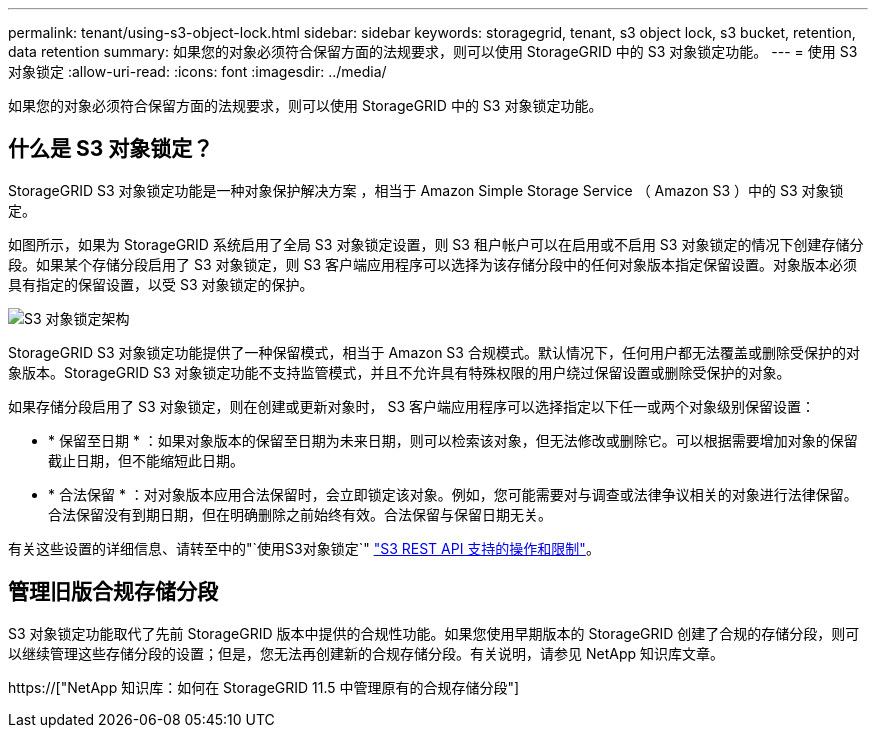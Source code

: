 ---
permalink: tenant/using-s3-object-lock.html 
sidebar: sidebar 
keywords: storagegrid, tenant, s3 object lock, s3 bucket, retention, data retention 
summary: 如果您的对象必须符合保留方面的法规要求，则可以使用 StorageGRID 中的 S3 对象锁定功能。 
---
= 使用 S3 对象锁定
:allow-uri-read: 
:icons: font
:imagesdir: ../media/


[role="lead"]
如果您的对象必须符合保留方面的法规要求，则可以使用 StorageGRID 中的 S3 对象锁定功能。



== 什么是 S3 对象锁定？

StorageGRID S3 对象锁定功能是一种对象保护解决方案 ，相当于 Amazon Simple Storage Service （ Amazon S3 ）中的 S3 对象锁定。

如图所示，如果为 StorageGRID 系统启用了全局 S3 对象锁定设置，则 S3 租户帐户可以在启用或不启用 S3 对象锁定的情况下创建存储分段。如果某个存储分段启用了 S3 对象锁定，则 S3 客户端应用程序可以选择为该存储分段中的任何对象版本指定保留设置。对象版本必须具有指定的保留设置，以受 S3 对象锁定的保护。

image::../media/s3_object_lock_architecture.png[S3 对象锁定架构]

StorageGRID S3 对象锁定功能提供了一种保留模式，相当于 Amazon S3 合规模式。默认情况下，任何用户都无法覆盖或删除受保护的对象版本。StorageGRID S3 对象锁定功能不支持监管模式，并且不允许具有特殊权限的用户绕过保留设置或删除受保护的对象。

如果存储分段启用了 S3 对象锁定，则在创建或更新对象时， S3 客户端应用程序可以选择指定以下任一或两个对象级别保留设置：

* * 保留至日期 * ：如果对象版本的保留至日期为未来日期，则可以检索该对象，但无法修改或删除它。可以根据需要增加对象的保留截止日期，但不能缩短此日期。
* * 合法保留 * ：对对象版本应用合法保留时，会立即锁定该对象。例如，您可能需要对与调查或法律争议相关的对象进行法律保留。合法保留没有到期日期，但在明确删除之前始终有效。合法保留与保留日期无关。


有关这些设置的详细信息、请转至中的"`使用S3对象锁定`" link:../s3/s3-rest-api-supported-operations-and-limitations.html["S3 REST API 支持的操作和限制"]。



== 管理旧版合规存储分段

S3 对象锁定功能取代了先前 StorageGRID 版本中提供的合规性功能。如果您使用早期版本的 StorageGRID 创建了合规的存储分段，则可以继续管理这些存储分段的设置；但是，您无法再创建新的合规存储分段。有关说明，请参见 NetApp 知识库文章。

https://["NetApp 知识库：如何在 StorageGRID 11.5 中管理原有的合规存储分段"]
